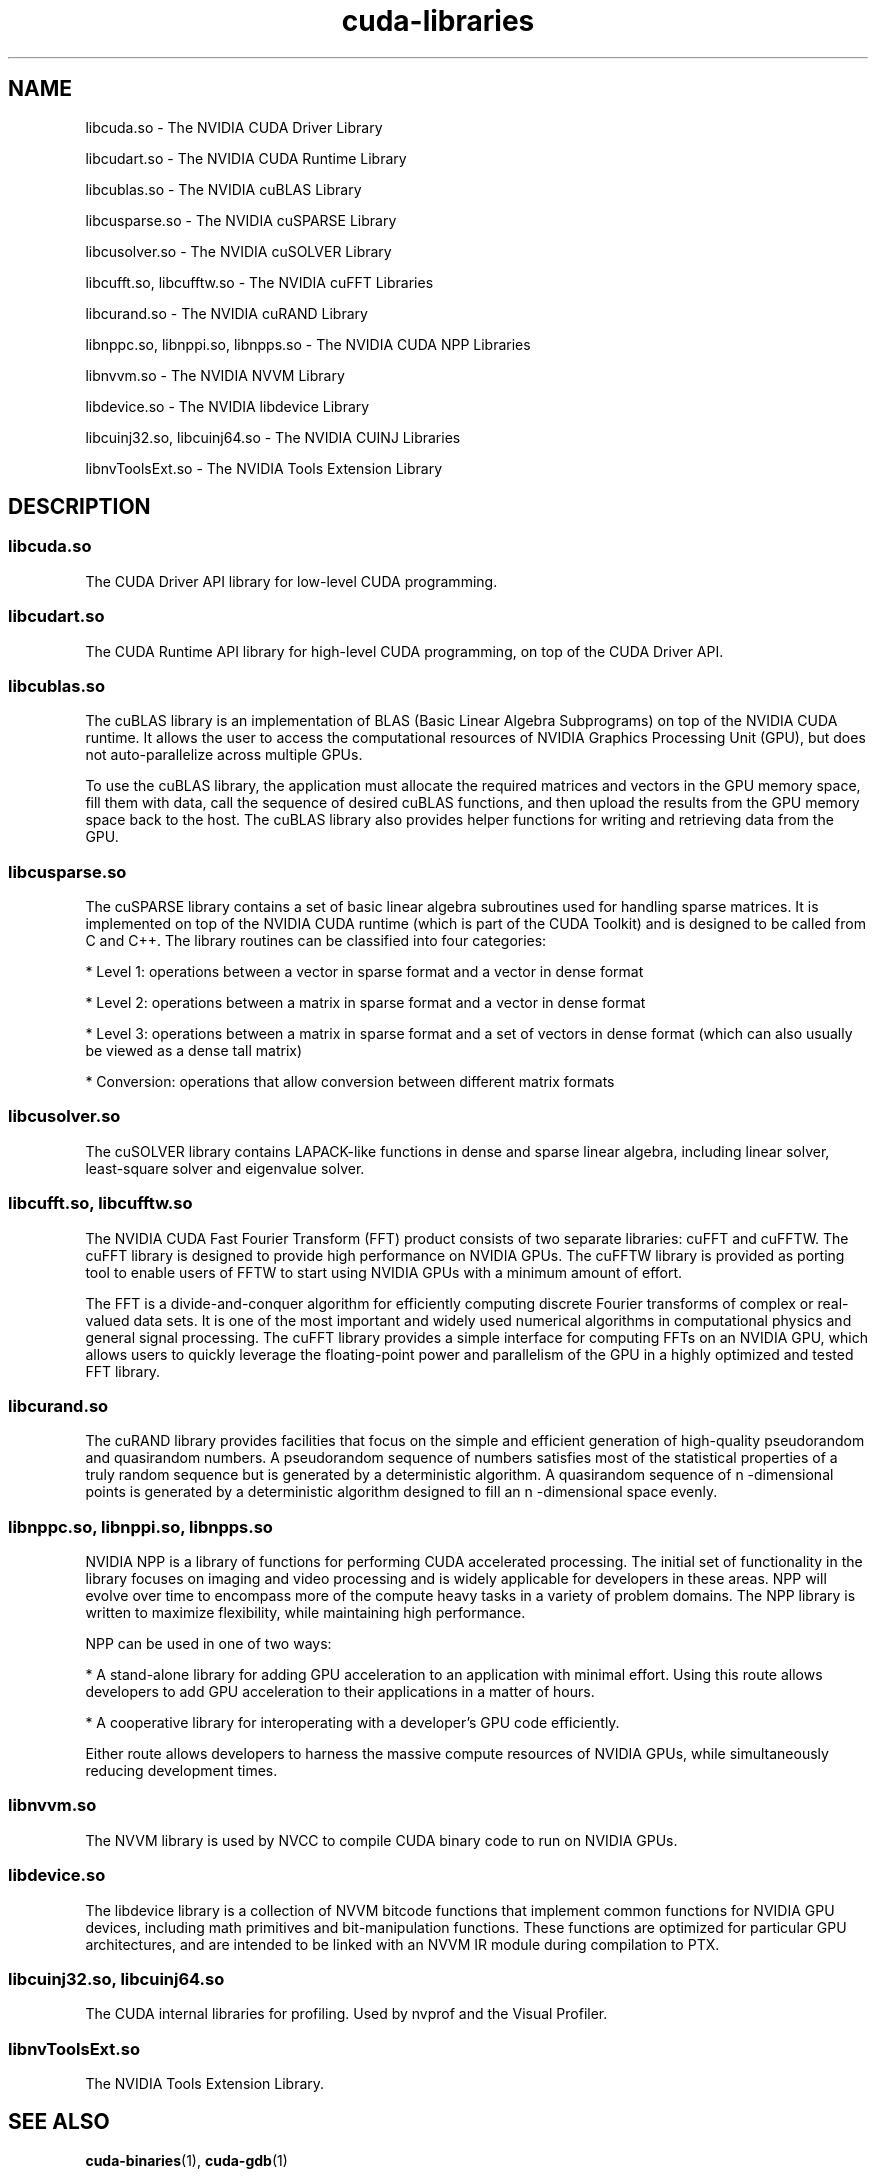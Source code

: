 .TH cuda-libraries 7 2013-12-25 "NVIDIA" "CUDA Toolkit Documentation"
.sp

.SH NAME

.sp
libcuda.so \- The NVIDIA CUDA Driver Library
.sp
libcudart.so \- The NVIDIA CUDA Runtime Library
.sp
libcublas.so \- The NVIDIA cuBLAS Library
.sp
libcusparse.so \- The NVIDIA cuSPARSE Library
.sp
libcusolver.so \- The NVIDIA cuSOLVER Library
.sp
libcufft.so, libcufftw.so \- The NVIDIA cuFFT Libraries
.sp
libcurand.so \- The NVIDIA cuRAND Library
.sp
libnppc.so, libnppi.so, libnpps.so \- The NVIDIA CUDA NPP
Libraries
.sp
libnvvm.so \- The NVIDIA NVVM Library
.sp
libdevice.so \- The NVIDIA libdevice Library
.sp
libcuinj32.so, libcuinj64.so \- The NVIDIA CUINJ Libraries
.sp
libnvToolsExt.so \- The NVIDIA Tools Extension Library
.sp

.SH DESCRIPTION

.sp

.SS libcuda.so

.sp
The CUDA Driver API library for low-level CUDA programming.
.SS libcudart.so

.sp
The CUDA Runtime API library for high-level CUDA programming, on
top of the CUDA Driver API.
.SS libcublas.so

.sp
The cuBLAS library is an implementation of BLAS (Basic Linear
Algebra Subprograms) on top of the NVIDIA CUDA runtime. It allows
the user to access the computational resources of NVIDIA Graphics
Processing Unit (GPU), but does not auto-parallelize across
multiple GPUs.
.sp
To use the cuBLAS library, the application must allocate the
required matrices and vectors in the GPU memory space, fill them
with data, call the sequence of desired cuBLAS functions, and
then upload the results from the GPU memory space back to the
host. The cuBLAS library also provides helper functions for
writing and retrieving data from the GPU.
.SS libcusparse.so

.sp
The cuSPARSE library contains a set of basic linear algebra
subroutines used for handling sparse matrices. It is implemented
on top of the NVIDIA CUDA runtime (which is part of the CUDA
Toolkit) and is designed to be called from C and C++. The library
routines can be classified into four categories:
.sp
*  Level 1: operations between a vector in sparse format and a
vector in dense format
.sp
*  Level 2: operations between a matrix in sparse format and a
vector in dense format
.sp
*  Level 3: operations between a matrix in sparse format and a
set of vectors in dense format (which can also usually be viewed
as a dense tall matrix)
.sp
*  Conversion: operations that allow conversion between different
matrix formats
.sp

.SS libcusolver.so

.sp
The cuSOLVER library contains LAPACK-like functions in dense and
sparse linear algebra, including linear solver, least-square
solver and eigenvalue solver.
.SS libcufft.so, libcufftw.so

.sp
The NVIDIA CUDA Fast Fourier Transform (FFT) product consists of
two separate libraries: cuFFT and cuFFTW. The cuFFT library is
designed to provide high performance on NVIDIA GPUs. The cuFFTW
library is provided as porting tool to enable users of FFTW to
start using NVIDIA GPUs with a minimum amount of effort.
.sp
The FFT is a divide-and-conquer algorithm for efficiently
computing discrete Fourier transforms of complex or real-valued
data sets. It is one of the most important and widely used
numerical algorithms in computational physics and general signal
processing. The cuFFT library provides a simple interface for
computing FFTs on an NVIDIA GPU, which allows users to quickly
leverage the floating-point power and parallelism of the GPU in a
highly optimized and tested FFT library.
.SS libcurand.so

.sp
The cuRAND library provides facilities that focus on the simple
and efficient generation of high-quality pseudorandom and
quasirandom numbers. A pseudorandom sequence of numbers satisfies
most of the statistical properties of a truly random sequence but
is generated by a deterministic algorithm. A quasirandom sequence
of n -dimensional points is generated by a deterministic
algorithm designed to fill an n -dimensional space evenly.
.SS libnppc.so, libnppi.so, libnpps.so

.sp
NVIDIA NPP is a library of functions for performing CUDA
accelerated processing. The initial set of functionality in the
library focuses on imaging and video processing and is widely
applicable for developers in these areas. NPP will evolve over
time to encompass more of the compute heavy tasks in a variety of
problem domains. The NPP library is written to maximize
flexibility, while maintaining high performance.
.sp
NPP can be used in one of two ways:
.sp
*  A stand-alone library for adding GPU acceleration to an
application with minimal effort. Using this route allows
developers to add GPU acceleration to their applications in a
matter of hours.
.sp
*  A cooperative library for interoperating with a developer’s
GPU code efficiently.
.sp
Either route allows developers to harness the massive compute
resources of NVIDIA GPUs, while simultaneously reducing
development times.
.SS libnvvm.so

.sp
The NVVM library is used by NVCC to compile CUDA binary code to
run on NVIDIA GPUs.
.SS libdevice.so

.sp
The libdevice library is a collection of NVVM bitcode functions
that implement common functions for NVIDIA GPU devices, including
math primitives and bit-manipulation functions. These functions
are optimized for particular GPU architectures, and are intended
to be linked with an NVVM IR module during compilation to PTX.
.SS libcuinj32.so, libcuinj64.so

.sp
The CUDA internal libraries for profiling. Used by nvprof and the
Visual Profiler.
.SS libnvToolsExt.so

.sp
The NVIDIA Tools Extension Library.
.sp

.SH SEE ALSO

.sp
\fBcuda-binaries\fR(1), \fBcuda-gdb\fR(1)
.sp

.SH NOTES

.sp
For more information, please see the online documentation at
http://docs.nvidia.com/cuda/index.html.
.sp

.SH COPYRIGHT

.sp
©2013 NVIDIA Corporation. All rights reserved.